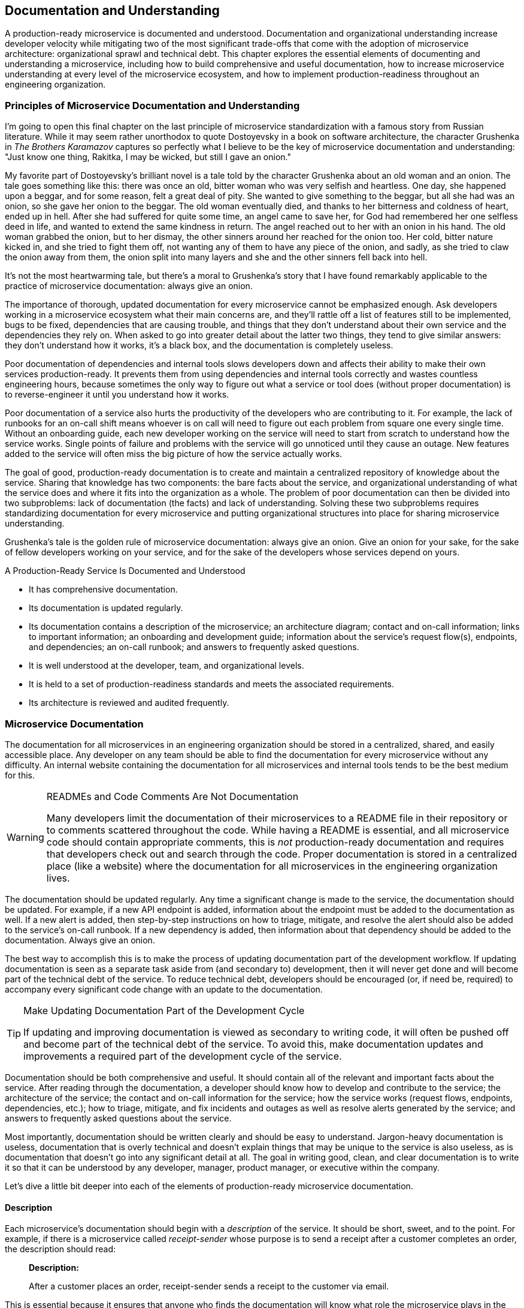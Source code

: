 [[documentation.asciidoc]]
== Documentation and Understanding

A ((("documentation", id="d7")))((("organizational understanding", see="understanding of microservices")))((("microservices", "understanding of", see="understanding of microservices")))production-ready microservice is documented and understood. Documentation and organizational understanding increase developer velocity while mitigating two of the most significant trade-offs that come with the adoption of microservice architecture: organizational sprawl and technical debt. This chapter explores the essential elements of documenting and understanding a microservice, including how to build comprehensive and useful documentation, how to increase microservice understanding at every level of the microservice ecosystem, and how to implement production-readiness throughout an engineering organization.


=== Principles of Microservice Documentation and Understanding

I'm ((("documentation", "overview", id="d7o")))((("understanding of microservices", "overview", id="uom7o")))going to open this final chapter on the last principle of microservice standardization with a famous story from Russian literature. While it may seem rather unorthodox to quote Dostoyevsky in a book on software architecture, the character Grushenka in _The Brothers Karamazov_ captures so perfectly what I believe to be the key of microservice documentation and understanding: "Just know one thing, Rakitka, I may be wicked, but still I gave an onion."

My favorite part of Dostoyevsky’s brilliant novel is a tale told by the character Grushenka about an old woman and an onion. The tale goes something like this: there was once an old, bitter woman who was very selfish and heartless. One day, she happened upon a beggar, and for some reason, felt a great deal of pity. She wanted to give something to the beggar, but all she had was an onion, so she gave her onion to the beggar. The old woman eventually died, and thanks to her bitterness and coldness of heart, ended up in hell. After she had suffered for quite some time, an angel came to save her, for God had remembered her one selfless deed in life, and wanted to extend the same kindness in return. The angel reached out to her with an onion in his hand. The old woman grabbed the onion, but to her dismay, the other sinners around her reached for the onion too. Her cold, bitter nature kicked in, and she tried to fight them off, not wanting any of them to have any piece of the onion, and sadly, as she tried to claw the onion away from them, the onion split into many layers and she and the other sinners fell back into hell.

It’s not the most heartwarming tale, but there’s a moral to Grushenka’s story that I have found remarkably applicable to the practice of microservice documentation: always give an onion. 

The importance of thorough, updated documentation for every microservice cannot be emphasized enough. Ask developers working in a microservice ecosystem what their main concerns are, and they'll rattle off a list of features still to be implemented, bugs to be fixed, dependencies that are causing trouble, and things that they don't understand about their own service and the dependencies they rely on. When asked to go into greater detail about the latter two things, they tend to give similar answers: they don't understand how it works, it's a black box, and the documentation is completely useless. 

Poor documentation of dependencies and internal tools slows developers down and affects their ability to make their own services production-ready. It prevents them from using dependencies and internal tools correctly and wastes countless engineering hours, because sometimes the only way to figure out what a service or tool does (without proper documentation) is to reverse-engineer it until you understand how it works. 

Poor documentation of a service also hurts the productivity of the developers who are contributing to it. For example, the lack of runbooks for an on-call shift means whoever is on call will need to figure out each problem from square one every single time. Without an onboarding guide, each new developer working on the service will need to start from scratch to understand how the service works. Single points of failure and problems with the service will go unnoticed until they cause an outage. New features added to the service will often miss the big picture of how the service actually works. 

The goal of good, production-ready documentation is to create and maintain a centralized repository of knowledge about the service. Sharing that knowledge has two components: the bare facts about the service, and organizational understanding of what the service does and where it fits into the organization as a whole. The problem of poor documentation can then be divided into two subproblems: lack of documentation (the facts) and lack of understanding. Solving these two subproblems requires standardizing documentation for every microservice and putting organizational structures into place for sharing microservice understanding. 

Grushenka's tale is the golden rule of microservice documentation: always give an onion. Give an onion for your sake, for the sake of fellow developers working on your service, and for the sake of the developers whose services depend on yours.   

.A Production-Ready Service Is Documented and Understood
****

* It has comprehensive documentation.
* Its documentation is updated regularly.
* Its documentation contains a description of the microservice; an architecture diagram; contact and on-call information; links to important information; an onboarding and development guide; information about the service's request flow(s), endpoints, and dependencies; an on-call runbook; and answers to frequently asked questions.
* It is well understood at the developer, team, and organizational levels.
* It is held to a set of production-readiness standards and meets the associated requirements.
* Its architecture is reviewed and audited frequently.((("documentation", "overview", startref="d7o")))((("understanding of microservices", "overview", startref="uom7o")))
****

=== Microservice Documentation

The documentation for all microservices in an engineering organization should be stored in a centralized, shared, and easily accessible place. Any developer on any team should be able to find the documentation for  every microservice without any difficulty. An internal website containing the documentation for all microservices and internal tools tends to be the best medium for this.   


.READMEs and Code Comments Are Not Documentation
[WARNING]
====
Many developers ((("README files")))((("code comments")))limit the documentation of their microservices to a README file in their repository or to comments scattered throughout the code. While having a README is essential, and all microservice code should contain appropriate comments, this is _not_ production-ready documentation and requires that developers check out and search through the code. Proper documentation is stored in a centralized place (like a website) where the documentation for all microservices in the engineering organization lives. 
====

The ((("documentation", "updating")))documentation should be updated regularly. Any time a significant change is made to the service, the documentation should be updated. For example, if a new API endpoint is added, information about the endpoint must be added to the documentation as well. If a new alert is added, then step-by-step instructions on how to triage, mitigate, and resolve the alert should also be added to the service's on-call runbook. If a new dependency is added, then information about that dependency should be added to the documentation. Always give an onion. 

The best way to accomplish this is to make the process of updating documentation part of the development workflow. If updating documentation is seen as a separate task aside from (and secondary to) development, then it will never get done and will become part of the technical debt of the service. To reduce technical debt, developers should be encouraged (or, if need be, required) to accompany every significant code change with an update to the documentation.

.Make Updating Documentation Part of the Development Cycle
[TIP]
====
If updating and improving documentation is viewed as secondary to writing code, it will often be pushed off and become part of the technical debt of the service. To avoid this, make documentation updates and improvements a required part of the development cycle of the service. 
====
 
Documentation should be both comprehensive and useful. It should contain all of the relevant and important facts about the service. After reading through the documentation, a developer should know how to develop and contribute to the service; the architecture of the service; the contact and on-call information for the service; how the service works (request flows, endpoints, dependencies, etc.); how to triage, mitigate, and fix incidents and outages as well as resolve alerts generated by the service; and answers to frequently asked questions about the service.  

Most importantly, documentation should be written clearly and should be easy to understand. Jargon-heavy documentation is useless, documentation that is overly technical and doesn't explain things that may be unique to the service is also useless, as is documentation that doesn't go into any significant detail at all. The goal in writing good, clean, and clear documentation is to write it so that it can be understood by any developer, manager, product manager, or executive within the company.  

Let's dive a little bit deeper into each of the elements of production-ready microservice documentation. 

==== Description

Each ((("documentation", "description of service")))microservice's documentation should begin with a _description_ of the service. It should be short, sweet, and to the point. For example, if there is a microservice called _receipt-sender_ whose purpose is to send a receipt after a customer completes an order, the description should read: 

[role="pagebreak-before"]
[quote] 
____
*Description:*

After a customer places an order, receipt-sender sends a receipt to the customer via email. 
____

This is essential because it ensures that anyone who finds the documentation will know what role the microservice plays in the microservice ecosystem. 

==== Architecture Diagram 

The ((("documentation", "architecture diagram")))((("architecture diagrams")))description of the service should be followed by an _architecture diagram_. This diagram should detail the architecture of the service, including its components, its endpoints, the request flow, its dependencies (both upstream and downstream), and information about any databases or caches. See an example architecture diagram in <<example_ms_architecture_diagram>>. 

Architecture diagrams are essential for several reasons. It's nearly impossible to understand how and why a microservice works just by reading through the code, and so a well-designed architecture diagram is an easily understandable visual description and summary of the microservice. These diagrams also aid developers in adding new features by abstracting away the inner workings of the service so that developers can see where and how new features will (or will not) fit. Most importantly, they illuminate issues and problems with the service that would go unnoticed without a complete visual representation of its architecture: it's difficult to discover a service's points of failure by combing through lines of code, but they tend to stick out like sore thumbs in an accurate architecture diagram. 

[[example_ms_architecture_diagram]]
.Example microservice architecture diagram
image::images/prms_0701.png["Example microservice architecture diagram"]

==== Contact and On-Call Information

Chances ((("documentation", "contact and on-call information")))((("on-call information")))are, anyone looking at a service's documentation will either be someone on the service team, or someone on a different team who is experiencing trouble with the service or wants to know how the service works. For developers in the second group, having access to information about the team is both useful and necessary, and so several important facts should be included in a _contact and on-call information_ section within the documentation. 

This section should include the names, positions, and contact information of everyone on the team (including individual contributors, managers, and program/product managers). This makes it easy for developers on other teams to quickly determine who they should contact if they experience a problem with the service or have a question about it. This information is useful, for example, when a developer is experiencing problems with one of their dependencies: knowing who to contact and what their role is on the team makes cross-team communication easy and efficient. 

Adding information about the on-call rotation (and keeping it updated so that it reflects who is on call for the service at any given time) will ensure that people will know exactly who to contact for general problems or emergencies: the engineer who is on call for the service. 

==== Links

Documentation ((("links documentation")))((("documentation", "links to repository")))needs to be a centralized resource for all the information about a microservice. In order for this to be true, the documentation needs to contain links to the repository (so that developers can easily check out the code), a link to the dashboard, a link to the original RFC for the microservice, and a link to the most recent architecture review slides. Any extra information about other microservices, technologies used by the microservice, etc., that may be useful to the developer should be included in a _links_ section of the documentation. 

==== Onboarding and Development Guide

The purpose ((("documentation", "onboarding and development section")))((("onboarding and development information")))of an _onboarding and development_ section is to make it easy for a new developer to onboard to the team, begin contributing code, add features to the microservice, and introduce new changes into the deployment pipeline. 

The first part of this section should be a step-by-step guide to setting up the service. It should walk a developer through checking out the code, setting up the environment, starting the service, and verifying that the service is working correctly (including all commands or scripts that need to be run in order to accomplish this). 

The second part should guide the developer through the development cycle and deployment pipeline of the service (details of a production-ready development cycle and deployment pipeline can be found in <<development_cycle>> and <<deployment_pipeline>>). This should include the technical details (e.g., commands that must be run, along with several examples) of each of the steps: how to check out the code, how to make a change to the code, how to write a unit test for the change (if necessary), how to run the required tests, how to commit their changes, how to send changes for code review, how to make sure that the service is built and released correctly, and then how to deploy (as well as how the deployment pipeline is set up for the service). 

==== Request Flows, Endpoints, and Dependencies

The documentation should also contain critical information about _request flows, endpoints, and dependencies_ of the microservice. 

Request ((("documentation", "request flow, endpoint, and dependencies information")))((("request flow documentation")))((("endpoint documentation")))((("dependencies", "documentation")))flow documentation can consist of a diagram of the request flows of the application. This can be the architecture diagram, if the request flow is detailed appropriately within the architecture diagram. Any diagram should be accompanied by a qualitative description of the types of requests that are made to the microservice and how they are handled. 

This is also the place to document all API endpoints of the service. A bulleted list of the endpoints with their names and a qualitative description of each along with their responses is usually sufficient. It must be clear and understandable enough that another developer working on a different team could read the descriptions of your service's API endpoints and treat your microservice as a black box, hitting the endpoints successfully and receiving the expected responses. 

The third element of this section is information about the service's dependencies. List the dependencies, the relevant endpoints of these dependencies, and any requests the service makes to them, along with information about their SLAs, any alternatives/caching/backups in place in case of failure, and links to their documentation and dashboards. 

==== On-Call Runbooks

As ((("documentation", "on-call runbooks section", id="d7ocr")))((("on-call runbooks", id="ocr7")))covered in pass:[<a data-type="xref" data-xrefstyle="chap-num-title" href="#monitoring.asciidoc">#monitoring.asciidoc</a>], every single alert should be included in an on-call runbook and accompanied by step-by-step instructions describing how it should be triaged, mitigated, and resolved. The on-call runbook should be kept in the centralized documentation of the service, in an _on-call runbook_ section, along with both general and detailed guidance on troubleshooting and debugging new errors. 

A good runbook will begin with any general on-call requirements and procedures, and then contain a complete list of the service's alerts. For each alert, the on-call runbook should include the alert name, a description of the alert, a description of the problem, and a step-by-step guide on how to triage the alert, mitigate it, and then resolve it. It will also describe any organizational implications of the alert: the severity of the problem, whether or not the alert signifies an outage, and information about how to communicate any incidents and outages to the team, and if necessary, to the rest of the engineering organization.

.Write On-Call Runbooks That Sleepy Developers Can Understand at pass:[<span class="keep-together">2 A.M.</span>]
[TIP]
====
Developers on call for a service may (or, more realistically, will) be paged at any hour of the day, including late at night or very early in the morning. Write your on-call runbooks so that a half-asleep developer will be able to follow along without any difficulty. 
====

Writing good, clear, easily understandable on-call runbooks is extremely important. They should be written so that any developer who is on call for the service or who is experiencing trouble with the service will be able to act quickly, diagnose the problem, mitigate the incident, and resolve, all in an extremely small amount of time in order to keep the downtime of the service very, very low. 

Not every alert will be easily mitigated or resolved, and most outages (aside from those caused by code bugs introduced by a recent deployment) haven't been seen before. To equip developers to handle these problems wisely, add a general _troubleshooting and debugging_ section to the on-call runbook in the documentation that is filled with tips on how to approach new problems in a strategic and ((("documentation", "on-call runbooks section", startref="d7ocr")))((("on-call runbooks", startref="ocr7")))methodical way.  

==== FAQ

An often ((("documentation", "FAQ section")))((("FAQ documentation")))forgotten element of documentation is a section devoted to answering common questions about the service. Having a "Frequently Asked Questions" section takes the burden of answering common questions off of whomever is on call and, consequently, the rest of the team. 

There are two categories of questions that should be answered here. The first are questions that developers on other teams ask about the service. The way to approach answering these questions in an FAQ setting is simple: if someone asks you a question, and you think it might be asked again, add it to the FAQ. The second category of questions are those that come from team members, and the same approach can be taken here: if there's a question about how or why or when to do something related to the service, add it to the FAQ.  

[role="pagebreak-before"]
.Summary: Elements of Production-Ready Microservice Documentation
****
Production-ready microservice documentation includes: 

* A description of the microservice and its place in the overall microservice ecosystem and the business
* An architecture diagram detailing the architecture of the service and its clients and dependencies at a high level of abstraction
* Contact and on-call information about the microservice's development team
* Links to the repository, dashboard(s), the RFC for the service, architecture reviews, and any other relevant or useful information
* An onboarding and development guide containing details about the development process, the deployment pipeline, and any other information that will be useful to developers who contribute code to the service
* Detailed information about the microservice's request flows, SLA, production-readiness status, API endpoints, important clients, and dependencies 
* An on-call runbook containing general incident and outage response procedures, step-by-step instructions on how to triage, mitigate, and resolve each alert, and a general troubleshooting and debugging section
* A "Frequently Asked Questions" (FAQ) section((("documentation", startref="d7")))

****

[[microservice_understanding]]
=== Microservice Understanding

Centralized, ((("understanding of microservices", id="uom7x")))updated, and thorough documentation is only one part of production-ready microservice documentation and understanding. Aside from writing and updating documentation, organizational processes should be put into place to ensure that microservices are well understood not only by the individual development teams but by the organization as a whole. In many ways, a well-understood microservice is one that meets every production-readiness requirement.

Microservice understanding is truly indispensable to the developer, the team, and the organization. While the notion of "understanding" a microservice may seem too vague to be useful at first glance, the concept of a production-ready microservice can be used to guide and define microservice understanding at every level. Armed with production-readiness standards and requirements, along with a realistic understanding of organizational complexity and the challenges that microservice architecture brings to the arena, developers can quantify their understanding of each microservice and (as I've urged the reader earlier in this chapter) can give an onion to the rest of the organization. 

For the individual developer, this translates to being able to answer questions about her microservice. For example, when asked if her microservice is scalable, she will be able to look at a list of scalability requirements and confidently answer "Yes," "No," or something in between (e.g., "It meets requirements _x_ and _z_, but _y_ has not yet been implemented"). Likewise, when asked if her microservice is fault tolerant, she'll be able to rattle off all failure scenarios and possible catastrophes, then explain in detail how she has prepared for these using various types of resiliency testing.  

At the team level, _understanding_ signifies that the team is aware of where their microservice stands with regard to production-readiness and what needs to be accomplished to bring their service to a production-ready state. This has to be a cultural element of each team in order for it to be successful: production-readiness standards and requirements need to drive the decisions made by the team and be seen not merely as boxes to check off on a checklist, but rather as principles that guide the team toward building the best possible microservice. 

Understanding needs to be built into the fabric of the organization itself. This requires that production-readiness standards and requirements become part of the organizational process. Before a service is even built, and a _request for comments_ (RFC) is ((("request for comments (RFC)")))sent around for review, the service can be evaluated against the production-readiness standards and requirements. Developers, architects, and operations engineers can make sure that the service is built for stability, reliability, scalability, performance, fault tolerance, catastrophe-preparedness, proper monitoring, and appropriately documented and understood before it even begins running—ensuring that once the new service begins to host production traffic, it has been architected and optimized for availability and can be trusted with production traffic. 

It's not enough to only review and architect for production-readiness at the beginning of a microservice's lifecycle. Existing services need to be reviewed and audited constantly so that the quality of each microservice is kept at a sufficiently high level, ensuring high availability and trust across various microservice teams and the entire microservice ecosystem. Automating these production-readiness audits of existing services and internally publicizing the results can help to establish awareness across the organization about the quality of the overall microservice ecosystem. 

==== Architecture Reviews

One ((("understanding of microservices", "architecture reviews", id="uom7ar")))((("architecture reviews", id="arr7")))thing I've learned after driving these production-readiness standards and their requirements across over a thousand different microservices and their development teams is that the most immediately effective way to accomplish microservice understanding is to hold scheduled _architecture reviews_ for each microservice. A good architecture review is a meeting where any and all developers and site reliability engineers (or other operations engineers) working on the service meet in a room, draw up the architecture of the service on a whiteboard, and thoroughly evaluate its architecture. 

Within several minutes into this exercise, it tends to become very clear precisely what the scope of understanding is at the developer and team levels. Talking through the architecture, developers will quickly discover scalability and performance bottlenecks, previously undiscovered points of failure, possible outages and future incidents and failures and catastrophe scenarios, and new features that should be added. Poor architectural decisions that were made in the past will become obvious, and old technologies that should be replaced by newer and/or better ones will stand out. To ensure that evaluation and discussion is productive and objective, it's helpful to bring in developers from other teams (especially those in infrastructure, DevOps, or site reliability engineering) who have experience in large-scale distributed systems architecture (and the organization's specific microservice ecosystem) and will be able to point out problems that developers may not notice. 

Each meeting should produce a new, updated architecture diagram for the service, along with a list of projects to tackle in the coming weeks and months. The new diagram should definitely be added to the documentation, and projects can be included in each service's _roadmap_ (see <<prod_ready_roadmaps7>>) and _objectives and key results_ (OKRs). 

Because microservice development moves rather quickly, microservices evolve at a rapid pace and the lower layers of the microservice ecosystem will be constantly changing. In order to keep the architecture and its understanding relevant and productive, these meetings should be held regularly. I've found that a good rule of thumb is to schedule them so that they align with OKR and project planning. If projects and OKRs are planned and scheduled quarterly, then quarterly architecture reviews should be held each quarter before the ((("understanding of microservices", "architecture reviews", startref="uom7ar")))((("architecture reviews", startref="arr7")))planning cycle begins.

==== Production-Readiness Audits 

To ((("understanding of microservices", "production-readiness audits")))((("audits, production-readiness")))((("production-readiness", "audits and roadmaps to")))make sure that a microservice meets production-readiness standards and requirements and is actually production-ready, the team can run a _production-readiness audit_ on the service. Running an audit is quite simple: the team sits down with a checklist of the production-readiness requirements and checks off whether or not their service meets each requirement. This enables understanding of a service: each developer and team will know, by the end of the audit, exactly where their service stands and where things can be improved. 

The structure of an audit should mirror the production-readiness standards and requirements that the engineering organization has adopted. The team should use the audits to quantify the stability, reliability, scalability, fault tolerance, catastrophe-preparedness, performance, monitoring, and documentation of the service. As I've described in earlier chapters, each of these standards is accompanied by a set of requirements that can be used to bring each service up to those standards—developers can adjust these requirements of each production-readiness standard so that they meet the needs and goals of the organization. The exact requirements will depend on the details of the company's microservice ecosystem, but the standards and their basic components are relevant across every ecosystem (see <<production_readiness_checklist>> for a summary checklist containing the production-readiness standards and their general requirements). 

[[prod_ready_roadmaps7]]
==== Production-Readiness Roadmaps

Once ((("understanding of microservices", "production-readiness roadmaps")))((("production-readiness", "audits and roadmaps to")))a microservice development team has completed a thorough production-readiness audit of their microservice and the team understands whether their service is production-ready, the next step is to plan how to bring the service to a production-ready state. Audits make this easy: at this point, the team has a checklist of which production-readiness requirements their service doesn't meet, and all that is left to do is to satisfy each unfulfilled requirement. 

This is where _production-readiness roadmaps_ can be developed, and I've found them to be an extremely useful piece of the production-readiness and microservice understanding process. Each microservice is different, and the implementation details of each unsatisfied requirement will vary between services, so producing a detailed roadmap that documents all of the implementation details will guide the team toward making their microservice production-ready. Requirements that need to be met can be accompanied by the technical details, problems that have arisen (outages and incidents) that are related to the requirement, a link to some ticket in a task-management system, and the name(s) of the developer(s) who will be working on the project.

The roadmap and the list of unsatisfied production-readiness requirements it contains can become part of whatever planning and (if used at the company) OKRs are in store for the service. Satisfying production-readiness requirements works best when the process goes hand in hand both with feature development and with the adoption of new technologies. Making each service in the microservice ecosystem stable, reliable, scalable, performant, fault tolerant, catastrophe-prepared, monitored, documented, and understood is a straightforward, quantifiable way to guarantee that each service is truly production-ready, ensuring the availability of the entire microservice ecosystem. 

==== Production-Readiness Automation

Architecture ((("understanding of microservices", "production-readiness automation", id="uom7pra")))((("production-readiness", "automation", id="pra7")))((("automation, production-readiness", id="apr7")))reviews, audits, and roadmaps solve the challenges of microservice understanding at the developer and team levels, but understanding at an organizational level requires an additional component. As I've presented it so far, all of the work that goes into building a production-ready microservice is mostly manual, requiring developers to individually follow each audit step, make tasks and lists and roadmaps and check off individual requirement boxes. Manual work like this often gets put on the back burner to join the rest of the technical debt, even in the most productive and production-readiness driven teams. 

One of the key principles of software engineering in practice is this: if you have to do something manually more than once, automate it so that you never have to do it again. This applies to operational work, it applies to any one-off, ad hoc situations and anything you need to type into a terminal, and not surprisingly, it applies to enforcing production-readiness standards across an engineering organization. Automation is the best onion you can give to your development teams.

It's easy to make a list of the production-readiness requirements for every microservice. I've done it myself at Uber, I've seen other developers implement the very same production-readiness standards in this book at their own companies, and I've created a template checklist (pass:[<a data-type="xref" href="#production_readiness_checklist" data-xrefstyle="app-num-title">#production_readiness_checklist</a>]) that you, the reader, can use. A list like this makes automating the checklist rather easy. For example, to check for fault tolerance and catastrophe-preparedness, you can run automated checks to ensure that the proper resiliency tests are in place, are running, and that each microservice passes the tests with flying colors. 

The difficulty in automating each of these production-readiness checks will depend entirely on the complexity of your internal services within each layer of the microservice ecosystem. If all microservices and self-service tools have decent APIs, automation is a breeze. If your services have trouble communicating, or if any self-service internal tools are finicky or poorly written, you're going to have a bad time (and not just with production-readiness, but with the integrity of your service and the entire microservice ecosystem). 

Automating production-readiness increases organizational understanding in several extremely important and effective ways. If you automate these checks and run them constantly, teams in the organization will always know where each microservice stands. Publicize these results internally, give each microservice a production-readiness score measuring how production-ready their service is, require business-critical services to have a high minimum production-readiness score, and gate deployments. Production-readiness can be made part of the engineering culture, and this is one surefire way you can accomplish that.((("understanding of microservices", "production-readiness automation", startref="uom7pra")))((("production-readiness", "automation", startref="pra7")))((("automation, production-readiness", startref="apr7")))((("understanding of microservices", startref="uom7x")))

=== Evaluate Your Microservice

Now that you have a better understanding of documentation, use the following list of questions to assess the production-readiness of your microservice(s) and microservice ecosystem. The questions are organized by topic, and correspond to the sections within this chapter.

==== Microservice Documentation

* Is the documentation for all microservices stored in a centralized, shared, and easily accessible place?
* Is the documentation easily searchable?
* Are significant changes to the microservice accompanied by updates to the microservice's documentation? 
* Does the microservice's documentation contain a description of the microservice?
* Does the microservice's documentation contain an architecture diagram?
* Does the microservice's documentation contain contact and on-call information?
* Does the microservice's documentation contain links to important information?
* Does the microservice's documentation contain an onboarding and development guide?
* Does the microservice's documentation contain information about the microservice's request flow, endpoints, and dependencies?
* Does the microservice's documentation contain an on-call runbook?
* Does the microservice's documentation contain an FAQ section?

==== Microservice Understanding

* Can every developer on the team answer questions about the production-readiness of the microservice?
* Is there a set of principles and standards that all microservices are held to? 
* Is there an RFC process in place for every new microservice?
* Are existing microservices reviewed and audited frequently?
* Are architecture reviews held for every microservice team?
* Is there a production-readiness audit process in place?
* Are production-readiness roadmaps used to bring the microservice to a production-ready state?
* Do the production-readiness standards drive the organization's OKRs?
* Is the production-readiness process automated?((("documentation", startref="d7")))

